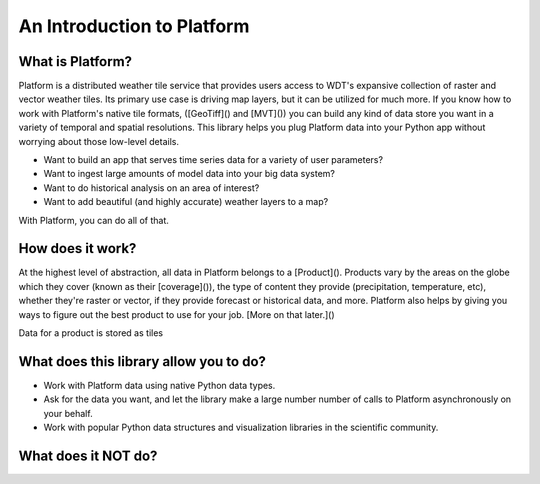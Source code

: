 An Introduction to Platform
===========================

What is Platform?
-----------------
Platform is a distributed weather tile service that provides users access to WDT's expansive collection of raster and vector weather
tiles. Its primary use case is driving map layers, but it can be utilized for much more. If you know how to work with
Platform's native tile formats, ([GeoTiff]() and [MVT]()) you can build any kind of data store you want in a variety of
temporal and spatial resolutions. This library helps you plug Platform data into your Python app without worrying
about those low-level details.

- Want to build an app that serves time series data for a variety of user parameters?
- Want to ingest large amounts of model data into your big data system?
- Want to do historical analysis on an area of interest?
- Want to add beautiful (and highly accurate) weather layers to a map?

With Platform, you can do all of that.

How does it work?
-----------------
At the highest level of abstraction, all data in Platform belongs to a [Product](). Products vary by the
areas on the globe which they cover (known as their [coverage]()), the type of content they provide (precipitation,
temperature, etc), whether they're raster or vector, if they provide forecast or
historical data, and more. Platform also helps by giving you ways to figure out the best product to use for your
job. [More on that later.]()

Data for a product is stored as tiles

What does this library allow you to do?
---------------------------------------
- Work with Platform data using native Python data types.
- Ask for the data you want, and let the library make a large number number of calls to Platform asynchronously on your behalf.
- Work with popular Python data structures and visualization libraries in the scientific community.

What does it NOT do?
--------------------

